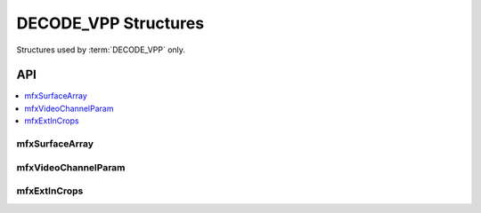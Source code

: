 .. SPDX-FileCopyrightText: 2019-2020 Intel Corporation
..
.. SPDX-License-Identifier: CC-BY-4.0


.. _struct_decode_vpp:

======================
DECODE_VPP Structures
======================

.. _struct_decode_vpp_begin:

Structures used by :term:`DECODE_VPP` only.

.. _struct_decode_vpp_end:

---
API
---

.. contents::
   :local:
   :depth: 1


mfxSurfaceArray
---------------

.. doxygenstruct:: mfxSurfaceArray
   :project: oneVPL
   :members:
   :protected-members:

mfxVideoChannelParam
--------------------

.. doxygenstruct:: mfxVideoChannelParam
   :project: oneVPL
   :members:
   :protected-members:

mfxExtInCrops
-------------

.. doxygenstruct:: mfxExtInCrops
   :project: oneVPL
   :members:
   :protected-members:
